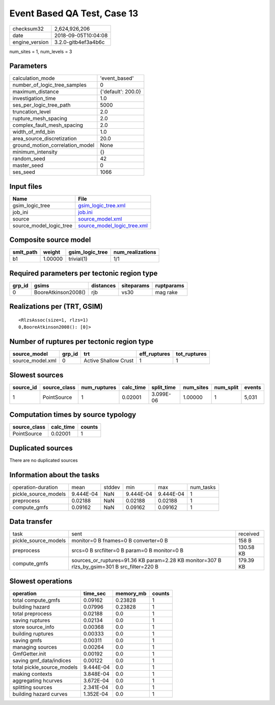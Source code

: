 Event Based QA Test, Case 13
============================

============== ===================
checksum32     2,624,926,206      
date           2018-09-05T10:04:08
engine_version 3.2.0-gitb4ef3a4b6c
============== ===================

num_sites = 1, num_levels = 3

Parameters
----------
=============================== ==================
calculation_mode                'event_based'     
number_of_logic_tree_samples    0                 
maximum_distance                {'default': 200.0}
investigation_time              1.0               
ses_per_logic_tree_path         5000              
truncation_level                2.0               
rupture_mesh_spacing            2.0               
complex_fault_mesh_spacing      2.0               
width_of_mfd_bin                1.0               
area_source_discretization      20.0              
ground_motion_correlation_model None              
minimum_intensity               {}                
random_seed                     42                
master_seed                     0                 
ses_seed                        1066              
=============================== ==================

Input files
-----------
======================= ============================================================
Name                    File                                                        
======================= ============================================================
gsim_logic_tree         `gsim_logic_tree.xml <gsim_logic_tree.xml>`_                
job_ini                 `job.ini <job.ini>`_                                        
source                  `source_model.xml <source_model.xml>`_                      
source_model_logic_tree `source_model_logic_tree.xml <source_model_logic_tree.xml>`_
======================= ============================================================

Composite source model
----------------------
========= ======= =============== ================
smlt_path weight  gsim_logic_tree num_realizations
========= ======= =============== ================
b1        1.00000 trivial(1)      1/1             
========= ======= =============== ================

Required parameters per tectonic region type
--------------------------------------------
====== =================== ========= ========== ==========
grp_id gsims               distances siteparams ruptparams
====== =================== ========= ========== ==========
0      BooreAtkinson2008() rjb       vs30       mag rake  
====== =================== ========= ========== ==========

Realizations per (TRT, GSIM)
----------------------------

::

  <RlzsAssoc(size=1, rlzs=1)
  0,BooreAtkinson2008(): [0]>

Number of ruptures per tectonic region type
-------------------------------------------
================ ====== ==================== ============ ============
source_model     grp_id trt                  eff_ruptures tot_ruptures
================ ====== ==================== ============ ============
source_model.xml 0      Active Shallow Crust 1            1           
================ ====== ==================== ============ ============

Slowest sources
---------------
========= ============ ============ ========= ========== ========= ========= ======
source_id source_class num_ruptures calc_time split_time num_sites num_split events
========= ============ ============ ========= ========== ========= ========= ======
1         PointSource  1            0.02001   3.099E-06  1.00000   1         5,031 
========= ============ ============ ========= ========== ========= ========= ======

Computation times by source typology
------------------------------------
============ ========= ======
source_class calc_time counts
============ ========= ======
PointSource  0.02001   1     
============ ========= ======

Duplicated sources
------------------
There are no duplicated sources

Information about the tasks
---------------------------
==================== ========= ====== ========= ========= =========
operation-duration   mean      stddev min       max       num_tasks
pickle_source_models 9.444E-04 NaN    9.444E-04 9.444E-04 1        
preprocess           0.02188   NaN    0.02188   0.02188   1        
compute_gmfs         0.09162   NaN    0.09162   0.09162   1        
==================== ========= ====== ========= ========= =========

Data transfer
-------------
==================== ============================================================================================ =========
task                 sent                                                                                         received 
pickle_source_models monitor=0 B fnames=0 B converter=0 B                                                         158 B    
preprocess           srcs=0 B srcfilter=0 B param=0 B monitor=0 B                                                 130.58 KB
compute_gmfs         sources_or_ruptures=91.36 KB param=2.28 KB monitor=307 B rlzs_by_gsim=301 B src_filter=220 B 179.39 KB
==================== ============================================================================================ =========

Slowest operations
------------------
========================== ========= ========= ======
operation                  time_sec  memory_mb counts
========================== ========= ========= ======
total compute_gmfs         0.09162   0.23828   1     
building hazard            0.07996   0.23828   1     
total preprocess           0.02188   0.0       1     
saving ruptures            0.02134   0.0       1     
store source_info          0.00368   0.0       1     
building ruptures          0.00333   0.0       1     
saving gmfs                0.00311   0.0       1     
managing sources           0.00264   0.0       1     
GmfGetter.init             0.00192   0.0       1     
saving gmf_data/indices    0.00122   0.0       1     
total pickle_source_models 9.444E-04 0.0       1     
making contexts            3.848E-04 0.0       1     
aggregating hcurves        3.672E-04 0.0       1     
splitting sources          2.341E-04 0.0       1     
building hazard curves     1.352E-04 0.0       1     
========================== ========= ========= ======
